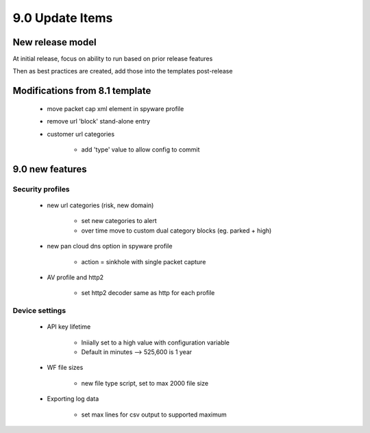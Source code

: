 

9.0 Update Items
================

New release model
-----------------

At initial release, focus on ability to run based on prior release features

Then as best practices are created, add those into the templates post-release


Modifications from 8.1 template
-------------------------------

    + move packet cap xml element in spyware profile

    + remove url 'block' stand-alone entry

    + customer url categories

        * add 'type' value to allow config to commit


9.0 new features
----------------

Security profiles
~~~~~~~~~~~~~~~~~

    + new url categories (risk, new domain)

        * set new categories to alert

        * over time move to custom dual category blocks (eg. parked + high)

    + new pan cloud dns option in spyware profile

        * action = sinkhole with single packet capture

    + AV profile and http2

        * set http2 decoder same as http for each profile


Device settings
~~~~~~~~~~~~~~~

    + API key lifetime

        * Iniially set to a high value with configuration variable
        * Default in minutes --> 525,600 is 1 year

    + WF file sizes

        * new file type script, set to max 2000 file size

    + Exporting log data

        * set max lines for csv output to supported maximum

